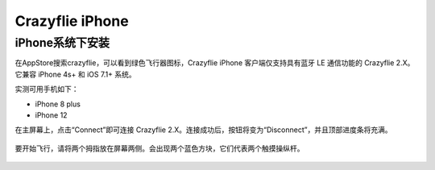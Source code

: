 Crazyflie iPhone
=================

iPhone系统下安装
-----------------

在AppStore搜索crazyflie，可以看到绿色飞行器图标，Crazyflie iPhone 客户端仅支持具有蓝牙 LE 通信功能的 Crazyflie 2.X。它兼容 iPhone 4s+ 和 iOS 7.1+ 系统。

实测可用手机如下：

- iPhone 8 plus
- iPhone 12

在主屏幕上，点击“Connect”即可连接 Crazyflie 2.X。连接成功后，按钮将变为“Disconnect”，并且顶部进度条将充满。

.. figure:: ../../_static/tools/iPhone/1.png
   :align: center
   :alt: win-install

.. figure:: ../../_static/tools/iPhone/2.png
   :align: center
   :alt: win-install

要开始飞行，请将两个拇指放在屏幕两侧。会出现两个蓝色方块，它们代表两个触摸操纵杆。

.. figure:: ../../_static/tools/iPhone/3.png
   :align: center
   :alt: win-install